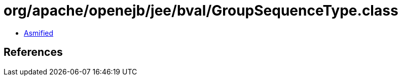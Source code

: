 = org/apache/openejb/jee/bval/GroupSequenceType.class

 - link:GroupSequenceType-asmified.java[Asmified]

== References

